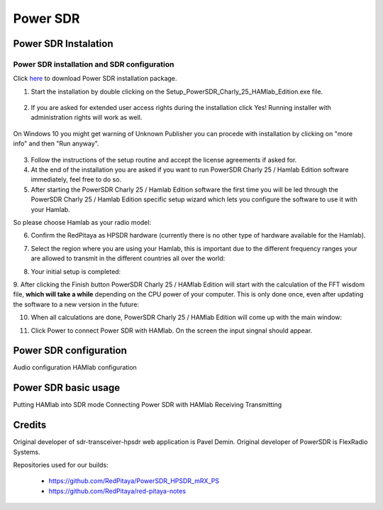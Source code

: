 .. _sdr:

Power SDR
######### 

Power SDR Instalation
+++++++++++++++++++++

Power SDR installation and SDR configuration
--------------------------------------------

.. _here: http://downloads.redpitaya.com/hamlab/powersdr/Setup_PowerSDR_Charly_25_HAMlab_Edition.exe
Click here_ to download Power SDR installation package.


1. Start the installation by double clicking on the Setup_PowerSDR_Charly_25_HAMlab_Edition.exe file.

	.. image :: HamLab_images/PowerSDRinstallation1.PNG


2. If you are asked for extended user access rights during the installation click Yes! Running installer with administration rights will work as well. 
	
	.. image :: HamLab_images/PowerSDRinstallation2.PNG
	
On Windows 10 you might get warning of Unknown Publisher you can procede with installation by clicking on "more info" and then "Run anyway".
 
	.. image :: HamLab_images/PowerSDRinstallation3.PNG
	.. image :: HamLab_images/PowerSDRinstallation4.PNG

3. Follow the instructions of the setup routine and accept the license agreements if asked for.


4. At the end of the installation you are asked if you want to run PowerSDR Charly 25 / Hamlab Edition software immediately, feel free to do so.


5. After starting the PowerSDR Charly 25 / Hamlab Edition software the first time you will be led through the PowerSDR Charly 25 / Hamlab Edition specific setup wizard which lets you configure the software to use it with your Hamlab.

So please choose Hamlab as your radio model:

.. image :: ../appsFeatures/powersdrsetup01.jpg

6. Confirm the RedPitaya as HPSDR hardware (currently there is no other type of hardware available for the Hamlab).

.. image :: ../appsFeatures/powersdrsetup02.jpg

7. Select the region where you are using your Hamlab, this is important due to the different frequency ranges your are allowed to transmit in the different countries all over the world:

.. image :: ../appsFeatures/powersdrsetup03.jpg

8. Your initial setup is completed:

.. image :: ../appsFeatures/powersdrsetup04.jpg

9.  After clicking the Finish button PowerSDR Charly 25 / HAMlab Edition will start with the calculation of the FFT wisdom file, **which will take a while** depending on the CPU power of your computer.
This is only done once, even after updating the software to a new version in the future:

.. image :: ../appsFeatures/powersdrsetup05.jpg

10. When all calculations are done, PowerSDR Charly 25 / HAMlab Edition will come up with the main window:

.. image :: ../appsFeatures/powersdrsetup06.jpg

11. Click Power to connect Power SDR with HAMlab. On the screen the input singnal should appear.

.. image :: ../quickStart/HamLab_images/SDRconnectepower.PNG



Power SDR configuration
+++++++++++++++++++++++
Audio configuration
HAMlab configuration
    
    
Power SDR basic usage
+++++++++++++++++++++   
 
Putting HAMlab into SDR mode
Connecting Power SDR with HAMlab
Receiving 
Transmitting

Credits
+++++++

Original developer of sdr-transceiver-hpsdr web application is Pavel Demin. 
Original developer of PowerSDR is FlexRadio Systems. 

Repositories used for our builds:

	- https://github.com/RedPitaya/PowerSDR_HPSDR_mRX_PS
	- https://github.com/RedPitaya/red-pitaya-notes

   
